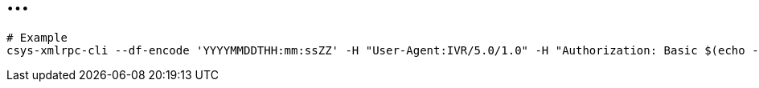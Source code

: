 = ...


----
# Example
csys-xmlrpc-cli --df-encode 'YYYYMMDDTHH:mm:ssZZ' -H "User-Agent:IVR/5.0/1.0" -H "Authorization: Basic $(echo -n 'user:pass' | base64)" http://172.17.4.251:10011/Air GetBalanceAndDate '[{ originNodeType: EXT, originHostName: TEST, originTransactionID: "13", originTimeStamp: !!timestamp "'$(date +%Y-%m-%dT%H:%M:%S%:z)'", subscriberNumberNAI: 2, subscriberNumber: "325423558361" }]' 2>/dev/null  | jq .
----
